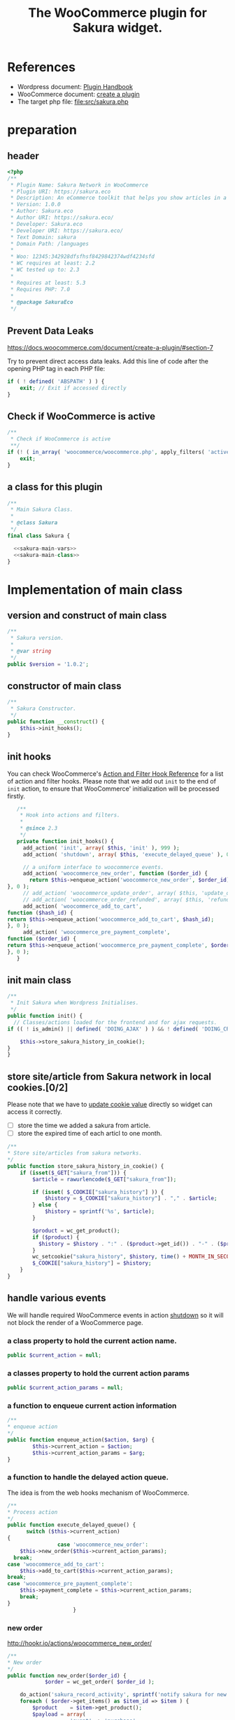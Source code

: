 # -*- Mode: POLY-ORG; encoding: utf-8; tab-width: 2;  -*- ---
#+Title: The WooCommerce plugin for Sakura widget.
#+PROPERTY: header-args :results silent
#+OPTIONS: tex:t toc:2 \n:nil @:t ::t |:t ^:nil -:t f:t *:t <:t
#+PROPERTY: header-args :results silent :noweb yes :tangle ./src/sakura.php
#+STARTUP: latexpreview
#+STARTUP: noindent
#+STARTUP: inlineimages
#+PROPERTY: header-args
#+PROPERTY: literate-lang php
#+PROPERTY: literate-load yes
* Table of Contents                                            :TOC:noexport:
- [[#references][References]]
- [[#preparation][preparation]]
  - [[#header][header]]
  - [[#prevent-data-leaks][Prevent Data Leaks]]
  - [[#check-if-woocommerce-is-active][Check if WooCommerce is active]]
  - [[#a-class-for-this-plugin][a class for this plugin]]
- [[#implementation-of-main-class][Implementation of main class]]
  - [[#version-and-construct-of-main-class][version and construct of main class]]
  - [[#constructor-of-main-class][constructor of main class]]
  - [[#init-hooks][init hooks]]
  - [[#init-main-class][init main class]]
  - [[#store-sitearticle-from-sakura-network-in-local-cookies02][store site/article from Sakura network in local cookies.]]
  - [[#handle-various-events][handle various events]]
    - [[#a-class-property-to-hold-the-current-action-name][a class property to hold the current action name.]]
    - [[#a-classes-property-to-hold-the-current-action-params][a classes property to hold the current action params]]
    - [[#a-function-to-enqueue-current-action-information][a function to enqueue current action information]]
    - [[#a-function-to-handle-the-delayed-action-queue][a function to handle the delayed action queue.]]
    - [[#new-order][new order]]
    - [[#add_to_cart][add_to_cart]]
    - [[#payment-complete][payment complete]]
  - [[#singletone-of-main-class][singletone of Main class]]
- [[#load-the-instance-of-main-class][Load the instance of main class]]
- [[#a-widget-for-sakura-network][A Widget for Sakura network]]
  - [[#definition][definition]]
  - [[#implementation][implementation]]
    - [[#construct][construct]]
    - [[#widget][widget]]
    - [[#form][form]]
    - [[#update][update]]
  - [[#load-widget][load widget]]
- [[#plugin-for-sakura-development-environment][Plugin for Sakura development environment]]
  - [[#headers-for-this-plugin][headers for this plugin]]
  - [[#disable-rejecting-unsafe-urls-by-a-wordpress-filter][disable rejecting unsafe urls by a wordpress filter]]
  - [[#return-sakura-server-address-from-a-local-file][return sakura server address from a local file.]]
  - [[#log-activities-from-our-plugin][log activities from our plugin]]
- [[#readme][readme]]

* References
- Wordpress document: [[https://developer.wordpress.org/plugins/][Plugin Handbook]]
- WooCommerce document: [[https://docs.woocommerce.com/document/create-a-plugin/][create a plugin]]
- The target php file: [[file:src/sakura.php]]

* preparation
** header
#+BEGIN_SRC php
<?php
/**
 * Plugin Name: Sakura Network in WooCommerce
 * Plugin URI: https://sakura.eco
 * Description: An eCommerce toolkit that helps you show articles in a Sakura network.
 * Version: 1.0.0
 * Author: Sakura.eco
 * Author URI: https://sakura.eco/
 * Developer: Sakura.eco
 * Developer URI: https://sakura.eco/
 * Text Domain: sakura
 * Domain Path: /languages
 *
 * Woo: 12345:342928dfsfhsf8429842374wdf4234sfd
 * WC requires at least: 2.2
 * WC tested up to: 2.3
 *
 * Requires at least: 5.3
 * Requires PHP: 7.0
 *
 * @package SakuraEco
 */
#+END_SRC
** Prevent Data Leaks
https://docs.woocommerce.com/document/create-a-plugin/#section-7

Try to prevent direct access data leaks. Add this line of code after the opening PHP tag in each PHP file:
#+BEGIN_SRC php
if ( ! defined( 'ABSPATH' ) ) {
    exit; // Exit if accessed directly
}
#+END_SRC
** Check if WooCommerce is active
#+BEGIN_SRC php
/**
 * Check if WooCommerce is active
 **/
if (! ( in_array( 'woocommerce/woocommerce.php', apply_filters( 'active_plugins', get_option( 'active_plugins' ) ) ) )) {
    exit;
}
#+END_SRC
** a class for this plugin
#+BEGIN_SRC php
/**
 * Main Sakura Class.
 *
 * @class Sakura
 */
final class Sakura {

  <<sakura-main-vars>>
  <<sakura-main-class>>
}
#+END_SRC
* Implementation of main class
:PROPERTIES:
:header-args: :tangle no :noweb-ref sakura-main-class
:END:
** version and construct of main class
#+BEGIN_SRC php
	/**
	 * Sakura version.
	 *
	 * @var string
	 */
	public $version = '1.0.2';

#+END_SRC
** constructor of main class
#+BEGIN_SRC php
	/**
	 * Sakura Constructor.
	 */
	public function __construct() {
		$this->init_hooks();
	}

#+END_SRC
** init hooks
# In frontend, the action =woocommerce_before_main_content= will be used both in shop products list page and single product content page.
You can check WooCommerce's [[https://woocommerce.github.io/code-reference/hooks/hooks.html][Action and Filter Hook Reference]] for a list of action and filter hooks.
Please note that we add out =init= to the end of =init= action, to ensure that WooCommerce' initialization will be processed firstly.
#+BEGIN_SRC php
	/**
	 * Hook into actions and filters.
	 *
	 * @since 2.3
	 */
	private function init_hooks() {
      add_action( 'init', array( $this, 'init' ), 999 );
      add_action( 'shutdown', array( $this, 'execute_delayed_queue' ), 0 );

      // a uniform interface to woocommerce events.
      add_action( 'woocommerce_new_order', function ($order_id) {
        return $this->enqueue_action('woocommerce_new_order', $order_id);
 }, 0 );
      // add_action( 'woocommerce_update_order', array( $this, 'update_order' ), 0 );
      // add_action( 'woocommerce_order_refunded', array( $this, 'refund_order' ), 0 );
      add_action( 'woocommerce_add_to_cart',
 function ($hash_id) {
 return $this->enqueue_action('woocommerce_add_to_cart', $hash_id);
 }, 0 );
      add_action( 'woocommerce_pre_payment_complete',
 function ($order_id) {
 return $this->enqueue_action('woocommerce_pre_payment_complete', $order_id);
 }, 0 );
	}
#+END_SRC
** init main class
#+BEGIN_SRC php
	/**
	 * Init Sakura when Wordpress Initialises.
	 */
	public function init() {
      // Classes/actions loaded for the frontend and for ajax requests.
    if (( ! is_admin() || defined( 'DOING_AJAX' ) ) && ! defined( 'DOING_CRON' )) {

        $this->store_sakura_history_in_cookie();
    }
	}

#+END_SRC

** store site/article from Sakura network in local cookies.[0/2]
Please note that we have to [[https://stackoverflow.com/a/3230167][update cookie value]] directly so widget can access it correctly.

- [ ] store the time we added a sakura from article.
- [ ] store the expired time of each articl to one month.
#+BEGIN_SRC php
    /**
    * Store site/articles from sakura networks.
    */
    public function store_sakura_history_in_cookie() {
        if (isset($_GET["sakura_from"])) {
            $article = rawurlencode($_GET["sakura_from"]);

            if (isset( $_COOKIE["sakura_history"] )) {
                $history = $_COOKIE["sakura_history"] . "," . $article;
            } else {
                $history = sprintf('%s', $article);
            }

            $product = wc_get_product();
            if ($product) {
              $history = $history . ":" . ($product->get_id()) . "-" . ($product->get_sku());
            }
            wc_setcookie("sakura_history", $history, time() + MONTH_IN_SECONDS);
            $_COOKIE["sakura_history"] = $history;
        }
    }
#+END_SRC

** handle various events
We will handle required WooCommerce events in action [[https://developer.wordpress.org/reference/hooks/shutdown/][shutdown]] so it will not block the render of a WooCommerce page.
*** a class property to hold the current action name.
#+BEGIN_SRC php :noweb-ref sakura-main-vars
   public $current_action = null;
#+END_SRC
*** a classes property to hold the current action params
#+BEGIN_SRC php :noweb-ref sakura-main-vars
   public $current_action_params = null;
#+END_SRC
*** a function to enqueue current action information
#+BEGIN_SRC php
    /**
    * enqueue action
    */
    public function enqueue_action($action, $arg) {
            $this->current_action = $action;
            $this->current_action_params = $arg;
    }
#+END_SRC
*** a function to handle the delayed action queue.
The idea is from the web hooks mechanism of WooCommerce.
#+BEGIN_SRC php
    /**
    * Process action
    */
    public function execute_delayed_queue() {
          switch ($this->current_action)
    {
                    case 'woocommerce_new_order':
        $this->new_order($this->current_action_params);
      break;
    case 'woocommerce_add_to_cart':
        $this->add_to_cart($this->current_action_params);
    break;
    case 'woocommerce_pre_payment_complete':
        $this->payment_complete = $this->current_action_params;
        break;
    }
                         }

#+END_SRC

*** new order
http://hookr.io/actions/woocommerce_new_order/
#+BEGIN_SRC php
    /**
    * New order
    */
    public function new_order($order_id) {
				$order = wc_get_order( $order_id );

        do_action('sakura_record_activity', sprintf('notify sakura for new order: #%d', $order_id));
        foreach ( $order->get_items() as $item_id => $item ) {
            $product    = $item->get_product();
            $payload = array(
                        'event' => 'purchase',
                        'to_article' => $item->get_variation_id() ? $item->get_variation_id() : $item->get_product_id(),
                        'amount' => $item->get_quantity(),
                        'id' => $order_id,
                                        );

            $http_args = array(
            'method'      => 'POST',
            'timeout'     => MINUTE_IN_SECONDS,
            'redirection' => 0,
            'httpversion' => '1.0',
            'blocking'    => true,
            'user-agent'  => sprintf( 'WooCommerce Hookshot (WordPress/%s)', $GLOBALS['wp_version'] ),
            'body'        => trim( wp_json_encode( $payload ) ),
            'headers'     => array(
                'Content-Type' => 'application/json',
            ),
            'cookies'     => array(),
            );
            // Add custom headers.
            $http_args['headers']['X-WC-Webhook-Source']      = home_url( '/' ); // Since 2.6.0.

            $sakura_server = apply_filters('sakura_update_server_address', 'https://sakura.eco');
            $response = wp_safe_remote_request(sprintf('%s/api/widget/event', $sakura_server), $http_args );
                if($response instanceof WP_Error) {
                    do_action('sakura_record_activity', sprintf('failed send new cart event:#%s', json_encode($response->get_error_messages())));
                } else {
                    do_action('sakura_record_activity', sprintf('send new cart event with response:#%s', json_encode($response)));
                }
            };
    }
#+END_SRC
*** add_to_cart
#+BEGIN_SRC php
    /**
    * add to cart
    */
    public function add_to_cart($arg ) {
        do_action('sakura_record_activity', sprintf('notify sakura for add to cart: #%s', $arg));
    }
#+END_SRC
*** payment complete
#+BEGIN_SRC php
    /**
    * payment complete
    */
        public function payment_complete($order_id)
        {
            do_action('sakura_record_activity', sprintf('notify sakura for payment complete: #%d', $order_id));
        }

#+END_SRC

** singletone of Main class
#+BEGIN_SRC php :tangle no

	/**
	 * The single instance of the class.
	 *
	 * @var Sakura
	 * @since 1.0
	 */
	protected static $_instance = null;

	/**
	 * Main Sakura Instance.
	 *
	 * Ensures only one instance of Sakura is loaded or can be loaded.
	 *
	 * @since 2.1
	 * @static
	 * @see SC()
	 * @return Sakura - Main instance.
	 */
	public static function instance() {
		if ( is_null( self::$_instance ) ) {
			self::$_instance = new self();
		}
		return self::$_instance;
	}

#+END_SRC

# ** initialization
# We can run our initialization codes in action [[https://github.com/woocommerce/woocommerce/blob/4.9.2/includes/class-woocommerce.php#L592][woocommerce_init]], which will be called after plugins loaded.

* Load the instance of main class
#+BEGIN_SRC php
/**
 * Returns the main instance of SC.
 *
 * @since  1.0
 * @return Sakura
 */
function SC() { // phpcs:ignore WordPress.NamingConventions.ValidFunctionName.FunctionNameInvalid
	return Sakura::instance();
}
// Global for backwards compatibility.
$GLOBALS['sakura'] = SC();
#+END_SRC
* A Widget for Sakura network
[[https://www.wpbeginner.com/wp-tutorials/how-to-create-a-custom-wordpress-widget/][How to Create a Custom WordPress Widget]]
** definition
#+BEGIN_SRC php
class Sakura_widget extends WP_Widget {
  <<sakura-widget>>
  // Class sakura_widget ends here
}
#+END_SRC
** implementation
:PROPERTIES:
:header-args: :tangle no :noweb-ref sakura-widget
:END:
*** construct
This is the part where we create the widget ID, title, and description.
#+BEGIN_SRC php :noweb-ref sakura-widget
// Creating the widget
function __construct() {
    parent::__construct(

        // Base ID of your widget
        'Sakura_widget',

        // Widget name will appear in UI
        __('Sakura Network', 'sakura_widget_domain'),

        // Widget description
        array( 'description' => __('A widget for your Sakura network', 'sakura_widget_domain' ), )
    );
  }
#+END_SRC
*** widget
This is where we define the output generated by the widget.

We put the source articles in the local cookie to the URL when request widget from Sakura.eco.
It is an easy solution for now and we can update it later if the URL size is too large.
#+BEGIN_SRC php
// Creating widget front-end
public function widget( $args, $instance ) {
		global $post;
    if ( isset( $instance[ 'title' ] ) ) {

        $title = $instance['title'];
    } else {
        $title = __('Sakura Network', 'wpb_widget_domain');
    }

    $query_args = array();

    $url = apply_filters( 'widget_url', $instance['url'] );
    if (isset( $_COOKIE["sakura_history"] )) {
        $query_args['history'] = $_COOKIE["sakura_history"];
    }
    $product = wc_get_product();
    if ($product) {
        $query_args['id'] = $product->get_id();
        $query_args['sku'] = $product->get_sku();
    }
    if (sizeof($query_args) > 0) {
        $url = $url . '?' . http_build_query($query_args);
    }

    // before and after widget arguments are defined by themes
    echo $args['before_widget'];
    if ( ! empty( $title ) )
        echo $args['before_title'] . $title . $args['after_title'];

    // This is where you run the code and display the output
    ?>
    <iframe class="sakura" width="450" height="433" src="<?php echo $url; ?>" title="Sakura Transparency Widget"></iframe>
<?php
    echo $args['after_widget'];
}

#+END_SRC
*** form
This part of the code is where we create the form with widget options for backend.

We can setup widget URL by wordpress's [[https://developer.wordpress.org/reference/functions/site_url/][site url]] automatically later.

#+BEGIN_SRC php
// Widget Backend
    public function form( $instance ) {
        if ( isset( $instance[ 'title' ] ) ) {
            $title = $instance['title'];
        } else {
            $title = __('Sakura Network', 'wpb_widget_domain' );
        }
        $url = ! empty( $instance['url'] ) ? $instance['url'] : esc_html__( 'Please input the widget URL', 'text_domain' );
        // Widget admin form


        ?>
        <p>
        <label for="<?php echo $this->get_field_id( 'url' ); ?>"><?php _e( 'Url:' ); ?></label>
        <input class="widefat" id="<?php echo $this->get_field_id( 'url' ); ?>"
        name="<?php echo $this->get_field_name( 'url' ); ?>" type="text" value="<?php echo esc_attr( $url ); ?>" />
        </p>
<?php
    }
#+END_SRC
*** update
This is the part where we save widget options in the database.
#+BEGIN_SRC php
// Updating widget replacing old instances with new
    public function update( $new_instance, $old_instance ) {
        $instance = array();
        $instance['url'] = ( ! empty( $new_instance['url'] ) ) ? strip_tags( $new_instance['url'] ) : '';
        $instance['title'] = ( ! empty( $new_instance['title'] ) ) ? strip_tags( $new_instance['title'] ) : '';
        return $instance;
    }

#+END_SRC
** load widget
#+BEGIN_SRC php
// Register and load the widget
function sakura_load_widget() {
    register_widget( 'Sakura_widget' );
}
add_action( 'widgets_init', 'sakura_load_widget' );
#+END_SRC
* Plugin for Sakura development environment
:PROPERTIES:
:header-args: :tangle ./sakura_dev.php
:END:
In development environment, we need some additional setup, this is done by an additional wordpress plugin,
which added some filters to change the behavior of the official sakura plugin.
It should not be included in official environment.
** headers for this plugin
#+BEGIN_SRC php
<?php
/**
 * @package The development plugin for Sakura Network.
 * @version 1.0.0
 */
/*
Plugin Name: Sakura network internal development
Plugin URI: https://sakura.eco/
Description: This is just a plugin for development use only, to make us local development easy.
Author: Sakura.eco
Version: 1.0.0
Author URI: https://sakura.eco/
*/
#+END_SRC

** disable rejecting unsafe urls by a wordpress filter
This idea comes from [[https://dev.to/manuelmolina97/handling-multiple-environments-in-raw-php-3788][this link]].
As our local development use a http request or a self signed https cert, we have to disable the rejecting of unsafe urls.
Otherwise =wp_safe_remote_request= will fail.
#+BEGIN_SRC php
    add_filter( 'http_request_args', function ( $args ) {

        $args['reject_unsafe_urls'] = false;

        return $args;
    }, 999 );
#+END_SRC
** return sakura server address from a local file.
It is very convenient for our development and test environment before release to product environment.
#+BEGIN_SRC php
// Ensure get_home_path() is declared.
require_once ABSPATH . 'wp-admin/includes/file.php';

function read_sakura_server_for_dev ($arg) {
  return trim(file_get_contents( get_home_path() . 'sakura_address.txt'));
}
add_filter( 'sakura_update_server_address', 'read_sakura_server_for_dev', 999 );
#+END_SRC
** log activities from our plugin
#+BEGIN_SRC php
function log_sakura_plugin_activity ($message) {
    error_log($message);
}
add_action( 'sakura_record_activity', 'log_sakura_plugin_activity');
#+END_SRC

* TODO readme
#+BEGIN_SRC txt :tangle no
=== Sakura ===
Contributors: Sakura.eco
Tags: widget
Requires at least: 4.0.1
Tested up to: 5.6
Requires PHP: 7.0
Stable tag: 1.0
#+END_SRC
